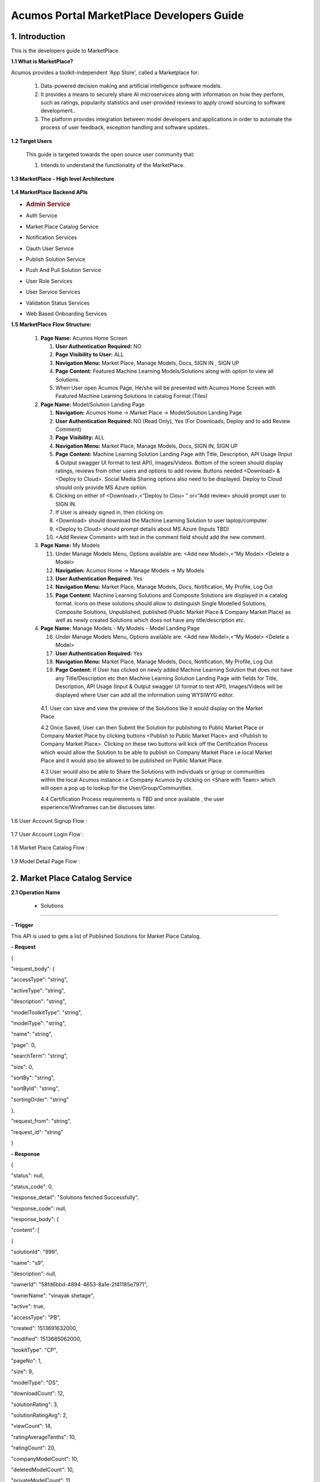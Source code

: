 ==========================================
Acumos Portal MarketPlace Developers Guide
==========================================

1. Introduction
---------------

This is the developers guide to MarketPlace.

**1.1 What is MarketPlace?**

Acumos provides a toolkit-independent 'App Store', called
a Marketplace for:

   1. Data-powered decision making and artificial intelligence software
      models.

   2. It provides a means to securely share AI microservices along with
      information on how they perform, such as ratings, popularity statistics
      and user-provided reviews to apply crowd sourcing to software
      development..

   3. The platform provides integration between model developers and
      applications in order to automate the process of user feedback,
      exception handling and software updates..

**1.2 Target Users**

   This guide is targeted towards the open source user community that:

   1. Intends to understand the functionality of the MarketPlace.

**1.3 MarketPlace - High level Architecture**

         .. image:: images/marketplace_architecture.jpg
            :alt: MarketPlace High level Architecture

**1.4 MarketPlace Backend APIs**

-  .. rubric:: Admin Service
      :name: admin-service

-  Auth Service

-  Market Place Catalog Service

-  Notification Services

-  Oauth User Service

-  Publish Solution Service

-  Push And Pull Solution Service

-  User Role Services

-  User Service Services

-  Validation Status Services

-  Web Based Onboarding Services

**1.5 MarketPlace Flow Structure:**

   1. **Page Name:** Acumos Home Screen

      1. **User Authentication Required:** NO

      2. **Page Visibility to User:** ALL

      3. **Navigation Menu:** Market Place, Manage Models, Docs, SIGN IN ,
         SIGN UP

      4. **Page Content:** Featured Machine Learning Models/Solutions along
         with option to view all Solutions.

      5. When User open Acumos Page, He/she will be presented with Acumos Home
         Screen with Featured Machine Learning Solutions in catalog Format
         (Tiles)

   2. **Page Name:** Model/Solution Landing Page

      1.  **Navigation:** Acumos Home -> Market Place -> Model/Solution
          Landing Page

      2.  **User Authentication Required:** NO (Read Only), Yes (For
          Downloads, Deploy and to add Review Comment)

      3.  **Page Visibility:** ALL

      4.  **Navigation Menu:** Market Place, Manage Models, Docs, SIGN
          IN, SIGN UP

      5.  **Page Content:** Machine Learning Solution Landing Page with
          Title, Description, API Usage (Input & Output swagger UI
          format to test API), Images/Videos. Bottom of the screen
          should display ratings, reviews from other users and options
          to add review. Buttons needed <Download>  & <Deploy to
          Cloud>. Social Media Sharing options also need to be
          displayed. Deploy to Cloud should only provide MS Azure
          option.

      6.  Clicking on either of <Download>,<“Deploy to Clou> ” or<“Add
          review>  should prompt user to SIGN IN.

      7.  If User is already signed in, then clicking on:

      8.  <Download>  should download the Machine Learning Solution to
          user laptop/computer.

      9.  <Deploy to Cloud>  should prompt details about MS Azure (Inputs
          TBD)

      10. <Add Review Comment>  with text in the comment field should add
          the new comment.

   3. **Page Name:** My Models

      11. Under Manage Models Menu, Options available are: <Add new
          Model>,<“My Model>  <Delete a Model>

      12. **Navigation:** Acumos Home -> Manage Models -> My Models

      13. **User Authentication Required:** Yes

      14. **Navigation Menu:** Market Place, Manage Models, Docs,
          Notification, My Profile, Log Out

      15. **Page Content:** Machine Learning Solutions and Composite
          Solutions are displayed in a catalog format. Icons on these
          solutions should allow to distinguish Single Modelled
          Solutions, Composite Solutions, Unpublished, published (Public
          Market Place & Company Market Place) as well as newly created
          Solutions which does not have any title/description etc.

   4. **Page Name:** Manage Models - My Models - Model Landing Page

      16. Under Manage Models Menu, Options available are: <Add new
          Model>,<“My Model>  <Delete a Model>

      17. **User Authentication Required:** Yes

      18. **Navigation Menu:** Market Place, Manage Models, Docs,
          Notification, My Profile, Log Out

      19. **Page Content:** If User has clicked on newly added Machine
          Learning Solution that does not have any Title/Description etc
          then Machine Learning Solution Landing Page with fields for
          Title, Description, API Usage (Input & Output swagger UI
          format to test API), Images/Videos will be displayed where
          User can add all the information using WYSIWYG editor.

    4.1. User can save and view the preview of the Solutions like it would
    display on the Market Place.

    4.2 Once Saved, User can then Submit the Solution for publishing to
    Public Market Place or Company Market Place by clicking buttons
    <Publish to Public Market Place>  and <Publish to Company Market
    Place>. Clicking on these two buttons will kick off the
    Certification Process which would allow the Solution to be able
    to publish on Company Market Place i.e local Market Place and it
    would also be allowed to be published on Public Market Place.

    4.3 User would also be able to Share the Solutions with individuals
    or group or communities within the local Acumos instance i.e Company
    Acumos by clicking on <Share with Team>  which will open a pop up to
    lookup for the User/Group/Communities.

    4.4 Certification Process requirements is TBD and once available ,
    the user experience/Wireframes can be discusses later.

1.6 User Account Signup Flow :

            .. image:: images/Signup_Flow.jpg
               :alt: User Account Signup Flow

1.7 User Account Login Flow :

            .. image:: images/Login_Flow.jpg
               :alt: User Account Login Flow

1.8 Market Place Catalog Flow :

            .. image:: images/Catalog_Flow.jpg
               :alt: Market Place Catalog Flow

1.9 Model Detail Page Flow :

            .. image:: images/Model_Detail_Page_Flow.jpg
               :alt: Model Detail Page Flow

2. Market Place Catalog Service
-------------------------------

**2.1 Operation Name**

    - Solutions
~~~~~~~~~~~~~~~

**- Trigger**

This API is used to gets a list of Published Solutions for Market Place
Catalog.

**- Request**

{

"request_body": {

"accessType": "string",

"activeType": "string",

"description": "string",

"modelToolkitType": "string",

"modelType": "string",

"name": "string",

"page": 0,

"searchTerm": "string",

"size": 0,

"sortBy": "string",

"sortById": "string",

"sortingOrder": "string"

},

"request_from": "string",

"request_id": "string"

}

**- Response**

{

"status": null,

"status_code": 0,

"response_detail": "Solutions fetched Successfully",

"response_code": null,

"response_body": {

"content": [

{

"solutionId": "999",

"name": "s9",

"description": null,

"ownerId": "58fd6bbd-4894-4653-8a1e-2f41185e7971",

"ownerName": "vinayak shetage",

"active": true,

"accessType": "PB",

"created": 1513691632000,

"modified": 1513685062000,

"tookitType": "CP",

"pageNo": 1,

"size": 9,

"modelType": "DS",

"downloadCount": 12,

"solutionRating": 3,

"solutionRatingAvg": 2,

"viewCount": 14,

"ratingAverageTenths": 10,

"ratingCount": 20,

"companyModelCount": 10,

"deletedModelCount": 10,

"privateModelCount": 11,

"publicModelCount": 12

},

.

.

.

"error_code": "100"

}

**2.2 Operation Name**

- Get Solution/Model
~~~~~~~~~~~~~~~~~~~~

**- Trigger:**

    Gets a Solution Detail for the given SolutionId. Same API can be
    used for both Solution Owner view as well as General user. API will
    return isOwner as true if the user is owner of the solution.

**- Request:**

    {

    "solutionId":: "04cd7d58-16df-4a13-81da-99ca8d5701d3"

    }

**- Response:**

{

    "status": null,

    "status_code": 0,

    "response_detail": "Solutions fetched Successfully",

    "response_code": null,

    "response_body": {

    "solutionId": "04cd7d58-16df-4a13-81da-99ca8d5701d3",

    "name": "Data Mapper",

    "description": null,

    "ownerId": "173cad03-7527-42c5-81cc-35bac96cbf05",

    "ownerName": "pradip ahire",

    "active": true,

    "accessType": "PR",

    "created": 1512384166000,

    "modified": 1508513066000,

    "tookitType": "SK",

    "tookitTypeName": "Scikit-Learn",

    "pageNo": 1,

    "size": 9,

    "modelType": "DT",

    "modelTypeName": "Data Transformer",

    "downloadCount": 12,

    "solutionRating": 32,

    "viewCount": 12,

    "ratingAverageTenths": 0,

    "ratingCount": 22,

    "companyModelCount": 32,

    "deletedModelCount": 24,

    "privateModelCount": 14,

    "publicModelCount": 25

    },

    "error_code": "100"

}

**2.3 Operation Name**

- Share Solution/Model
~~~~~~~~~~~~~~~~~~~~~~

**- Trigger:**

    `Gets models shared for the given
    userId. <http://localhost:8083/swagger-ui.html#!/market-place-catalog-service-controller/getMySharedModelsUsingGET>`__

**- Request:**

    {

    "userId":: "173cad03-7527-42c5-81cc-35bac96cbf05"

    }

**- Response:**

{

"status": null,

"status_code": 0,

"response_detail": "Models shared with user fetched Successfully",

"response_code": null,

"response_body": [

{

"solutionId": "02a87750-7ba3-4ea7-8c20-c1286930f57c",

"name": "knnmodel_31102017_IST",

"description": "knnmodel_31102017_IST",

"ownerId": "173cad03-7527-42c5-81cc-35bac96cbf05",

"active": true,

"accessType": "PR",

"created": 1512120691000,

"modified": 1509441525000,

"pageNo": 0,

"size": 0,

"downloadCount": 45,

"solutionRating": 3,

"viewCount": 10,

"ratingCount": 12,

"companyModelCount": 22,

"deletedModelCount": 14,

"privateModelCount": 20,

"publicModelCount": 30

],

"error_code": "100"

}

**2.4 Operation Name**

- Get Rating
~~~~~~~~~~~~

**- Trigger:**

`Gets the rating for the solution given by different
user. <http://localhost:8083/swagger-ui.html#!/market-place-catalog-service-controller/getMySharedModelsUsingGET>`__

**- Request:**

    {

    "solutionId": "06cdcc30-8725-4c2a-98ec-3219f2964206"

    }

**- Response:**

{

"status": null,

"status_code": 200,

"response_detail": "Solutions fetched Successfully",

"response_code": null,

"response_body": {

"content": [

{

"created": 1513694393000,

"modified": null,

"solutionId": "06cdcc30-8725-4c2a-98ec-3219f2964206",

"userId": "173cad03-7527-42c5-81cc-35bac96cbf05",

"rating": 3,

"textReview": "cbcb"

}

],

"number": 0,

"size": 20,

"totalPages": 1,

"numberOfElements": 1,

"totalElements": 1,

"previousPage": false,

"first": true,

"nextPage": false,

"last": true,

"sort": null

},

"error_code": "100"

}

**2.5 Operation Name**

- Create Favorite
~~~~~~~~~~~~~~~~~

**- Trigger:** 

`Create favorite for
solution <http://localhost:8083/swagger-ui.html#!/market-place-catalog-service-controller/getSearchSolutionsUsingGET>`__
given by the end users.

**- Request:**

    {

    "request_body": {

    "solutionId": "093b29ea-8d6b-407e-b3e9-4d52964ba902",

    "userId": "173cad03-7527-42c5-81cc-35bac96cbf05"

    }

    }

**- Response:**

    {

    "status": null,

    "status_code": 0,

    "response_detail": "Successfully created solution favorite",

    "response_code": null,

    "response_body": null,

    "error_code": "100"

    }

